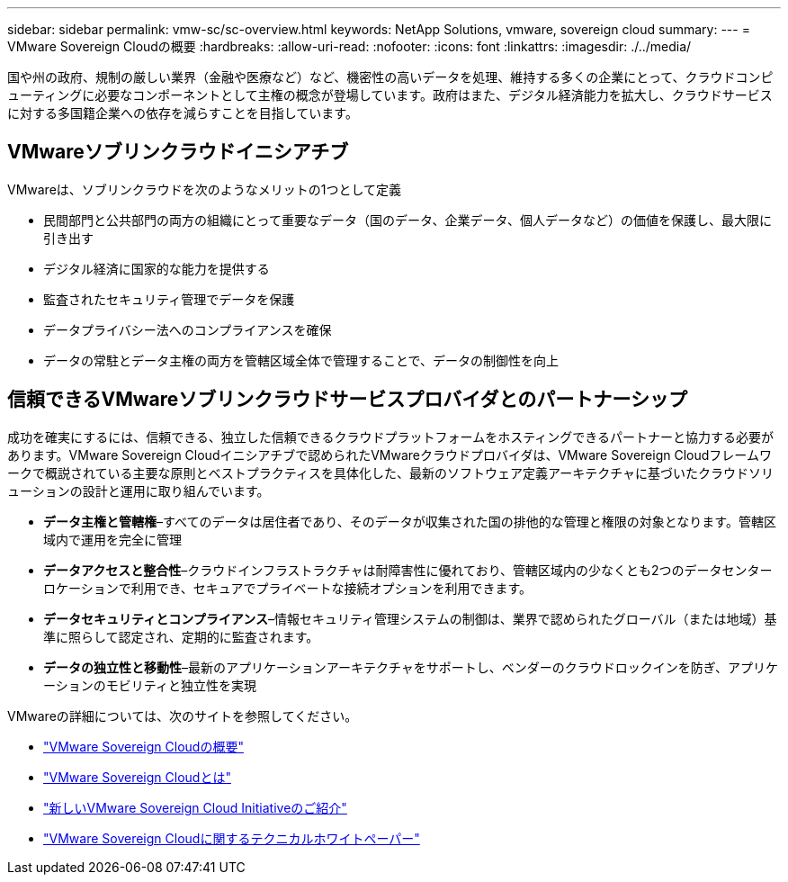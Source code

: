 ---
sidebar: sidebar 
permalink: vmw-sc/sc-overview.html 
keywords: NetApp Solutions, vmware, sovereign cloud 
summary:  
---
= VMware Sovereign Cloudの概要
:hardbreaks:
:allow-uri-read: 
:nofooter: 
:icons: font
:linkattrs: 
:imagesdir: ./../media/


[role="lead"]
国や州の政府、規制の厳しい業界（金融や医療など）など、機密性の高いデータを処理、維持する多くの企業にとって、クラウドコンピューティングに必要なコンポーネントとして主権の概念が登場しています。政府はまた、デジタル経済能力を拡大し、クラウドサービスに対する多国籍企業への依存を減らすことを目指しています。



== VMwareソブリンクラウドイニシアチブ

VMwareは、ソブリンクラウドを次のようなメリットの1つとして定義

* 民間部門と公共部門の両方の組織にとって重要なデータ（国のデータ、企業データ、個人データなど）の価値を保護し、最大限に引き出す
* デジタル経済に国家的な能力を提供する
* 監査されたセキュリティ管理でデータを保護
* データプライバシー法へのコンプライアンスを確保
* データの常駐とデータ主権の両方を管轄区域全体で管理することで、データの制御性を向上




== 信頼できるVMwareソブリンクラウドサービスプロバイダとのパートナーシップ

成功を確実にするには、信頼できる、独立した信頼できるクラウドプラットフォームをホスティングできるパートナーと協力する必要があります。VMware Sovereign Cloudイニシアチブで認められたVMwareクラウドプロバイダは、VMware Sovereign Cloudフレームワークで概説されている主要な原則とベストプラクティスを具体化した、最新のソフトウェア定義アーキテクチャに基づいたクラウドソリューションの設計と運用に取り組んでいます。

* *データ主権と管轄権*–すべてのデータは居住者であり、そのデータが収集された国の排他的な管理と権限の対象となります。管轄区域内で運用を完全に管理
* *データアクセスと整合性*–クラウドインフラストラクチャは耐障害性に優れており、管轄区域内の少なくとも2つのデータセンターロケーションで利用でき、セキュアでプライベートな接続オプションを利用できます。
* *データセキュリティとコンプライアンス*–情報セキュリティ管理システムの制御は、業界で認められたグローバル（または地域）基準に照らして認定され、定期的に監査されます。
* *データの独立性と移動性*–最新のアプリケーションアーキテクチャをサポートし、ベンダーのクラウドロックインを防ぎ、アプリケーションのモビリティと独立性を実現


VMwareの詳細については、次のサイトを参照してください。

* link:https://www.vmware.com/content/dam/digitalmarketing/vmware/en/pdf/docs/vmw-sovereign-cloud-solution-brief-customer.pdf["VMware Sovereign Cloudの概要"]
* link:https://www.vmware.com/topics/glossary/content/sovereign-cloud.html["VMware Sovereign Cloudとは"]
* link:https://blogs.vmware.com/cloud/2021/10/06/vmware-sovereign-cloud/["新しいVMware Sovereign Cloud Initiativeのご紹介"]
* link:https://www.vmware.com/content/dam/learn/en/amer/fy22/pdf/1173457_Sovereign_Cloud_Technical_Whitepaper_V3.pdf["VMware Sovereign Cloudに関するテクニカルホワイトペーパー"]

